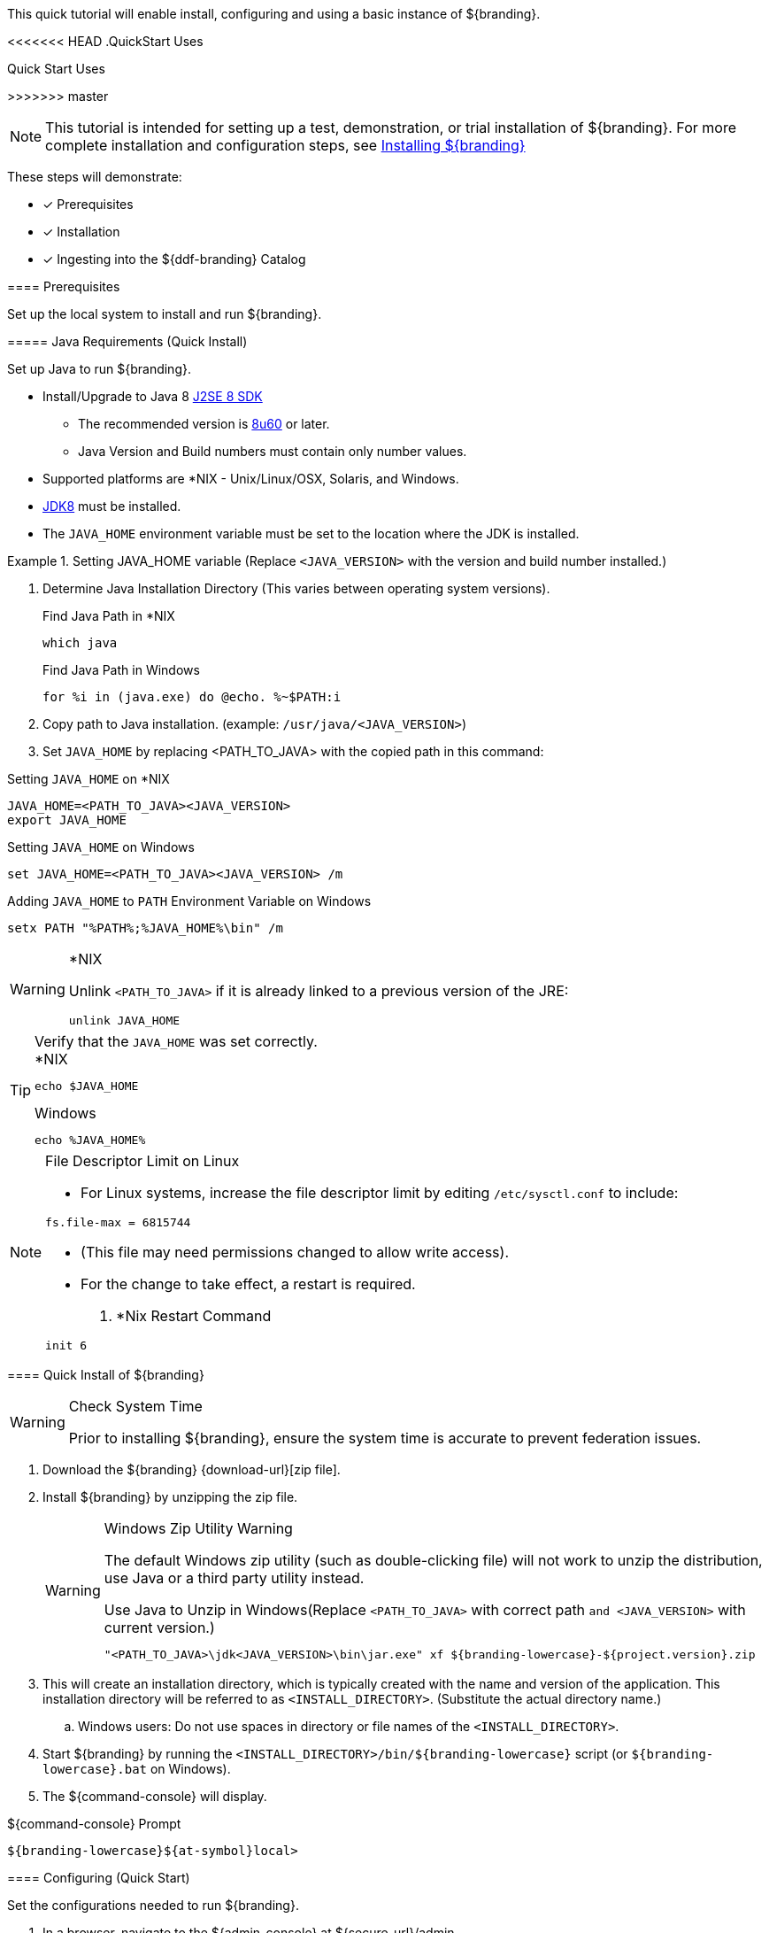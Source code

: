 
This quick tutorial will enable install, configuring and using a basic instance of ${branding}.

<<<<<<< HEAD
.QuickStart Uses
=======
.Quick Start Uses
>>>>>>> master
[NOTE]
====
This tutorial is intended for setting up a test, demonstration, or trial installation of ${branding}. For more complete installation and configuration steps, see <<_installing_${branding},Installing ${branding}>>
====

These steps will demonstrate:

- [*] Prerequisites
- [*] Installation
- [*] Ingesting into the ${ddf-branding} Catalog

==== Prerequisites

Set up the local system to install and run ${branding}.

===== Java Requirements (Quick Install)

Set up Java to run ${branding}.

* Install/Upgrade to Java 8 http://www.oracle.com/technetwork/java/javase/downloads/index.html[J2SE 8 SDK]
** The recommended version is http://www.oracle.com/technetwork/java/javase/8u60-relnotes-2620227.html[8u60] or later.
** Java Version and Build numbers must contain only number values.
* Supported platforms are *NIX - Unix/Linux/OSX, Solaris, and Windows.
* http://www.oracle.com/technetwork/java/javase/downloads/index.html[JDK8] must be installed.
* The `JAVA_HOME` environment variable must be set to the location where the JDK is installed.

.Setting JAVA_HOME variable (Replace `<JAVA_VERSION>` with the version and build number installed.)
====

. Determine Java Installation Directory (This varies between operating system versions).
+
.Find Java Path in *NIX
----
which java
----
+
.Find Java Path in Windows
----
for %i in (java.exe) do @echo. %~$PATH:i
----
+
. Copy path to Java installation. (example: `/usr/java/<JAVA_VERSION>`)
. Set `JAVA_HOME` by replacing <PATH_TO_JAVA> with the copied path in this command:

.Setting `JAVA_HOME` on *NIX
----
JAVA_HOME=<PATH_TO_JAVA><JAVA_VERSION>
export JAVA_HOME
----

.Setting `JAVA_HOME` on Windows
----
set JAVA_HOME=<PATH_TO_JAVA><JAVA_VERSION> /m
----

.Adding `JAVA_HOME` to `PATH` Environment Variable on Windows
----
setx PATH "%PATH%;%JAVA_HOME%\bin" /m
----
====

.*NIX
[WARNING]
====
Unlink `<PATH_TO_JAVA>` if it is already linked to a previous version of the JRE:

`unlink JAVA_HOME`
====

.Verify that the `JAVA_HOME` was set correctly.
[TIP]
====

.*NIX
----
echo $JAVA_HOME
----

.Windows
----
echo %JAVA_HOME%
----
====

.File Descriptor Limit on Linux
[NOTE]
====
* For Linux systems, increase the file descriptor limit by editing `/etc/sysctl.conf` to include:

----
fs.file-max = 6815744
----

* (This file may need permissions changed to allow write access).
* For the change to take effect, a restart is required.

. *Nix Restart Command
----
init 6
----
====

==== Quick Install of ${branding}

.Check System Time
[WARNING]
====
Prior to installing ${branding}, ensure the system time is accurate to prevent federation issues.
====

. Download the ${branding} {download-url}[zip file].
. Install ${branding} by unzipping the zip file.
+
.Windows Zip Utility Warning
[WARNING]
====
The default Windows zip utility (such as double-clicking file) will not work to unzip the distribution, use Java or a third party utility instead.

.Use Java to Unzip in Windows(Replace `<PATH_TO_JAVA>` with correct path `and <JAVA_VERSION>` with current version.)
----
"<PATH_TO_JAVA>\jdk<JAVA_VERSION>\bin\jar.exe" xf ${branding-lowercase}-${project.version}.zip
----
====
+
. This will create an installation directory, which is typically created with the name and version of the application.
This installation directory will be referred to as `<INSTALL_DIRECTORY>`. (Substitute the actual directory name.)
.. Windows users: Do not use spaces in directory or file names of the `<INSTALL_DIRECTORY>`.
. Start ${branding} by running the `<INSTALL_DIRECTORY>/bin/${branding-lowercase}` script (or `${branding-lowercase}.bat` on Windows).
. The ${command-console} will display.

.${command-console} Prompt
----
${branding-lowercase}${at-symbol}local>
----

==== Configuring (Quick Start)

Set the configurations needed to run ${branding}.

. In a browser, navigate to the ${admin-console} at ${secure_url}/admin.
.. The ${admin-console} may take a few minutes to start up.
. Enter the default username of `admin` and the password of `admin`.
. Follow the installer prompts for a standard installation.
.. Click *Start* to begin the setup process.
.. Configure <<_guest_interceptor,guest claims attributes>> or use defaults.
... (these attributes represent the minimum authorization for all users)
.. Select *Standard Installation*.
.. On the System Configuration page, configure any port or protocol changes desired and add any keystores/truststores needed.
... See <<_configuring_new_certificates,Configuring New Certificates>> for more details.
.. Click *Next*
.. Click *Finish*

==== Ingesting Quick Start

Now that ${branding} has been configured, ingest some sample data to demonstrate search capabilities.

This is one way to ingest into the catalog, for a complete list of the different methods, see <<_ingesting_data,Ingesting Data>>.

===== Ingesting Sample Data

. Download a sample valid https://codice.atlassian.net/wiki/download/attachments/1179756/geojson_valid.json?version=1&modificationDate=1368249436010&api=v2[GeoJson file here].
. Navigate in the browser to the Search UI at ${secure_url}/search.
. Click the *upload* icon in the upper right corner.
. Select the file to upload.

[NOTE]
====
XML metadata for text searching is not automatically generated from GeoJson fields.
====

Querying from the Search UI (${secure_url}/search) will return the record for the file ingested:

* Enter `*` in the Text search box and click the pass:[<b>Search</b>] button.

[NOTE]
====
The sample data was selected as an example of well-formed metadata.
Other data can and should be used to test other usage scenarios.
====
